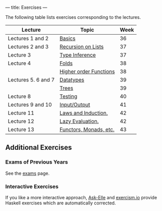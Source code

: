 ---
title: Exercises
---

The following table lists exercises corresponding to the lectures.

#+ATTR_HTML: :class table table-striped
| Lecture             | Topic                                                                     | Week |
|---------------------+---------------------------------------------------------------------------+------|
| Lectures 1 and 2    | [[file:/exercises/basics.html][Basics]]                                   |   36 |
| Lectures 2 and 3    | [[file:/exercises/recursion.html][Recursion on Lists]]                    |   37 |
| Lecture 3           | [[file:/exercises/types.html][Type Inference]]                            |   37 |
| Lecture 4           | [[file:/exercises/foldr.html][Folds]]                                     |   38 |
|                     | [[file:/exercises/hof.html][Higher order Functions]]                      |   38 |
| Lectures 5. 6 and 7 | [[file:/exercises/datatypes.html][Datatypes]]                             |   39 |
|                     | [[file:/exercises/trees.html][Trees]]                                     |   39 |
| Lecture 8           | [[file:/exercises/testing.html][Testing]]                                 |   40 |
| Lectures 9 and 10   | [[file:/exercises/io.html][Input/Output]]                                 |   41 |
| Lecture 11          | [[file:/exercises/laws_and_induction.html][Laws and Induction.]]          |   42 |
| Lecture 12          | [[file:/exercises/lazy.html][Lazy Evaluation.]]                           |   42 |
| Lecture 13          | [[file:/exercises/functor_monad.html][Functors, Monads, etc.]]            |   43 |


** Additional Exercises

*** Exams of Previous Years

See the [[file:/exams.html][exams]] page.

*** Interactive Exercises

If you like a more interactive approach,
[[http://ideas.cs.uu.nl/AskElle/][Ask-Elle]] and
[[http://exercism.io/languages/haskell][exercism.io]] provide Haskell
exercises which are automatically corrected.
